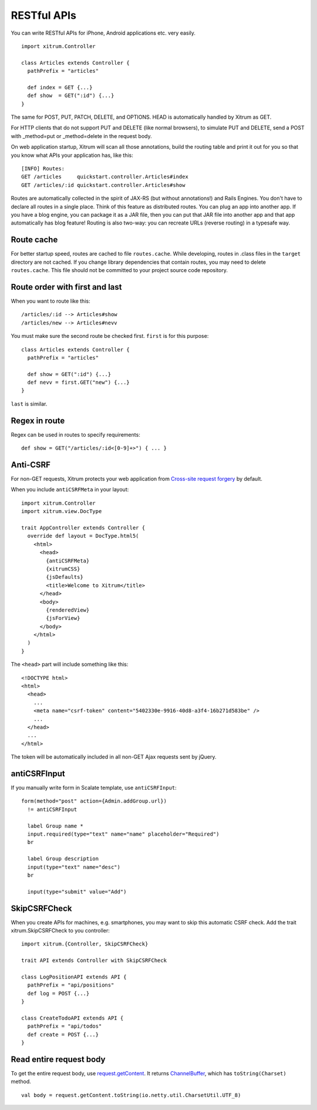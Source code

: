RESTful APIs
============

You can write RESTful APIs for iPhone, Android applications etc. very easily.

::

  import xitrum.Controller

  class Articles extends Controller {
    pathPrefix = "articles"

    def index = GET {...}
    def show  = GET(":id") {...}
  }

The same for POST, PUT, PATCH, DELETE, and OPTIONS.
HEAD is automatically handled by Xitrum as GET.

For HTTP clients that do not support PUT and DELETE (like normal browsers), to
simulate PUT and DELETE, send a POST with _method=put or _method=delete in the
request body.

On web application startup, Xitrum will scan all those annotations, build the
routing table and print it out for you so that you know what APIs your
application has, like this:

::

  [INFO] Routes:
  GET /articles     quickstart.controller.Articles#index
  GET /articles/:id quickstart.controller.Articles#show

Routes are automatically collected in the spirit of JAX-RS (but without annotations!)
and Rails Engines. You don't have to declare all routes in a single place.
Think of this feature as distributed routes. You can plug an app into another app.
If you have a blog engine, you can package it as a JAR file, then you can put
that JAR file into another app and that app automatically has blog feature!
Routing is also two-way: you can recreate URLs (reverse routing) in a typesafe way.

Route cache
-----------

For better startup speed, routes are cached to file ``routes.cache``.
While developing, routes in .class files in the ``target`` directory are not
cached. If you change library dependencies that contain routes, you may need to
delete ``routes.cache``. This file should not be committed to your project
source code repository.

Route order with first and last
---------------------------------

When you want to route like this:

::

  /articles/:id --> Articles#show
  /articles/new --> Articles#nevv

You must make sure the second route be checked first. ``first`` is for this purpose:

::

  class Articles extends Controller {
    pathPrefix = "articles"

    def show = GET(":id") {...}
    def nevv = first.GET("new") {...}
  }

``last`` is similar.

Regex in route
--------------

Regex can be used in routes to specify requirements:

::

  def show = GET("/articles/:id<[0-9]+>") { ... }

Anti-CSRF
---------

For non-GET requests, Xitrum protects your web application from
`Cross-site request forgery <http://en.wikipedia.org/wiki/CSRF>`_ by default.

When you include ``antiCSRFMeta`` in your layout:

::

  import xitrum.Controller
  import xitrum.view.DocType

  trait AppController extends Controller {
    override def layout = DocType.html5(
      <html>
        <head>
          {antiCSRFMeta}
          {xitrumCSS}
          {jsDefaults}
          <title>Welcome to Xitrum</title>
        </head>
        <body>
          {renderedView}
          {jsForView}
        </body>
      </html>
    )
  }

The ``<head>`` part will include something like this:

::

  <!DOCTYPE html>
  <html>
    <head>
      ...
      <meta name="csrf-token" content="5402330e-9916-40d8-a3f4-16b271d583be" />
      ...
    </head>
    ...
  </html>

The token will be automatically included in all non-GET Ajax requests sent by
jQuery.

antiCSRFInput
-------------

If you manually write form in Scalate template, use ``antiCSRFInput``:

::

  form(method="post" action={Admin.addGroup.url})
    != antiCSRFInput

    label Group name *
    input.required(type="text" name="name" placeholder="Required")
    br

    label Group description
    input(type="text" name="desc")
    br

    input(type="submit" value="Add")

SkipCSRFCheck
-------------

When you create APIs for machines, e.g. smartphones, you may want to skip this
automatic CSRF check. Add the trait xitrum.SkipCSRFCheck to you controller:

::

  import xitrum.{Controller, SkipCSRFCheck}

  trait API extends Controller with SkipCSRFCheck

  class LogPositionAPI extends API {
    pathPrefix = "api/positions"
    def log = POST {...}
  }

  class CreateTodoAPI extends API {
    pathPrefix = "api/todos"
    def create = POST {...}
  }

Read entire request body
------------------------

To get the entire request body, use `request.getContent <http://netty.io/3.6/api/org/jboss/netty/handler/codec/http/HttpRequest.html>`_.
It returns `ChannelBuffer <http://netty.io/3.6/api/org/jboss/netty/buffer/ChannelBuffer.html>`_,
which has ``toString(Charset)`` method.

::

  val body = request.getContent.toString(io.netty.util.CharsetUtil.UTF_8)
